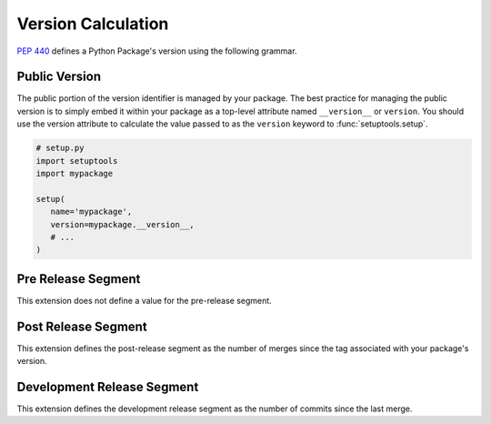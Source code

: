Version Calculation
===================
:pep:`440` defines a Python Package's version using the following grammar.

.. productionlist::
   version: [`epoch` "!"] `public` ["+" `local`]
   epoch: `digit`+
   public: `release` [`pre`][`post`][`dev`]
   release: `digit`+ ("." `release`)*
   pre: "pre" `digit`+
   post: "post" `digit`+
   dev: "dev" `digit`+
   local: (`letter` | `digit`)+ ("." `local`)*

Public Version
--------------
The public portion of the version identifier is managed by your package.  The
best practice for managing the public version is to simply embed it within your
package as a top-level attribute named ``__version__`` or ``version``.  You
should use the version attribute to calculate the value passed to as the
``version`` keyword to :func:`setuptools.setup`.

.. code-block:: python

   # setup.py
   import setuptools
   import mypackage

   setup(
      name='mypackage',
      version=mypackage.__version__,
      # ...
   )

Pre Release Segment
-------------------
This extension does not define a value for the pre-release segment.

Post Release Segment
--------------------
This extension defines the post-release segment as the number of merges
since the tag associated with your package's version.

Development Release Segment
---------------------------
This extension defines the development release segment as the number of
commits since the last merge.
